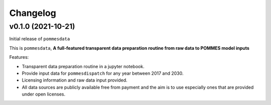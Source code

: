 Changelog
=========

v0.1.0 (2021-10-21)
-------------------

Initial release of ``pommesdata``

This is ``pommesdata``, **A full-featured transparent data preparation routine from raw data to POMMES model inputs**

Features:

* Transparent data preparation routine in a jupyter notebook.
* Provide input data for ``pommesdispatch`` for any year between 2017 and 2030.
* Licensing information and raw data input provided.
* All data sources are publicly available free from payment and the aim is
  to use especially ones that are provided under open licenses.
